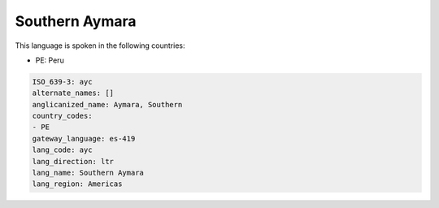 .. _ayc:

Southern Aymara
===============

This language is spoken in the following countries:

* PE: Peru

.. code-block:: yaml

    ISO_639-3: ayc
    alternate_names: []
    anglicanized_name: Aymara, Southern
    country_codes:
    - PE
    gateway_language: es-419
    lang_code: ayc
    lang_direction: ltr
    lang_name: Southern Aymara
    lang_region: Americas
    
